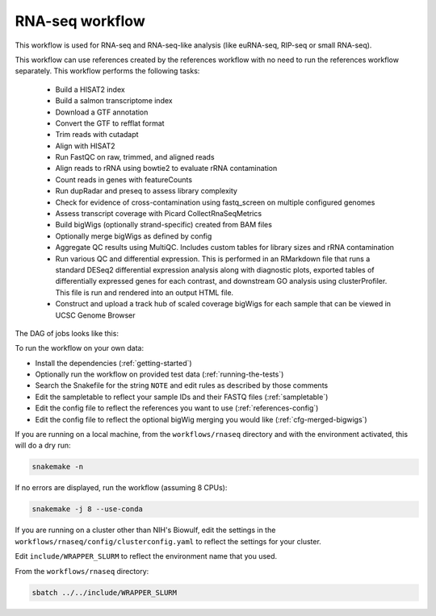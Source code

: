.. _rnaseq:

RNA-seq workflow
================

This workflow is used for RNA-seq and RNA-seq-like analysis (like euRNA-seq,
RIP-seq or small RNA-seq).

This workflow can use references created by the references workflow with no
need to run the references workflow separately. This workflow performs the
following tasks:

    - Build a HISAT2 index
    - Build a salmon transcriptome index
    - Download a GTF annotation
    - Convert the GTF to refflat format
    - Trim reads with cutadapt
    - Align with HISAT2
    - Run FastQC on raw, trimmed, and aligned reads
    - Align reads to rRNA using bowtie2 to evaluate rRNA contamination
    - Count reads in genes with featureCounts
    - Run dupRadar and preseq to assess library complexity
    - Check for evidence of cross-contamination using fastq_screen on multiple
      configured genomes
    - Assess transcript coverage with Picard CollectRnaSeqMetrics
    - Build bigWigs (optionally strand-specific) created from BAM files
    - Optionally merge bigWigs as defined by config
    - Aggregate QC results using MultiQC. Includes custom tables for library
      sizes and rRNA contamination
    - Run various QC and differential expression. This is  performed in an
      RMarkdown file that runs a standard DESeq2 differential expression
      analysis along with diagnostic plots, exported tables of differentially
      expressed genes for each contrast, and downstream GO analysis using
      clusterProfiler. This file is run and rendered into an output HTML file.
    - Construct and upload a track hub of scaled coverage bigWigs for each
      sample that can be viewed in UCSC Genome Browser

The DAG of jobs looks like this:

.. image:: rnaseq.png

To run the workflow on your own data:

- Install the dependencies (:ref:`getting-started`)
- Optionally run the workflow on provided test data (:ref:`running-the-tests`)
- Search the Snakefile for the string ``NOTE`` and edit rules as described by those comments
- Edit the sampletable to reflect your sample IDs and their FASTQ files (:ref:`sampletable`)
- Edit the config file to reflect the references you want to use (:ref:`references-config`)
- Edit the config file to reflect the optional bigWig merging you would like (:ref:`cfg-merged-bigwigs`)

If you are running on a local machine, from the ``workflows/rnaseq`` directory
and with the environment activated, this will do a dry run:

.. code-block:: bash

    snakemake -n

If no errors are displayed, run the workflow (assuming 8 CPUs):

.. code-block:: bash

    snakemake -j 8 --use-conda

If you are running on a cluster other than NIH's Biowulf, edit the settings in
the ``workflows/rnaseq/config/clusterconfig.yaml`` to reflect the settings for
your cluster.

Edit ``include/WRAPPER_SLURM`` to reflect the environment name that you used.

From the ``workflows/rnaseq`` directory:

.. code-block:: bash

    sbatch ../../include/WRAPPER_SLURM

